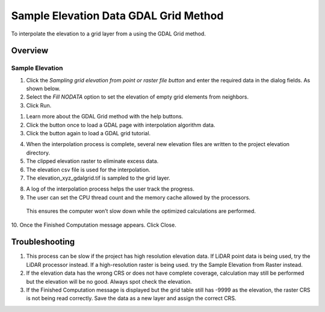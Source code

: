 Sample Elevation Data GDAL Grid Method
======================================

To interpolate the elevation to a grid layer from a using the GDAL Grid method.

.. image:: ../../img/Sample-Elevation-Data-GDL-Grid-Method/Sample002.png

Overview
''''''''

Sample Elevation
----------------

1. Click the *Sampling grid elevation from point or raster file button* and enter the required data in the dialog fields.
   As shown below.

2. Select the *Fill NODATA* option to set the elevation of empty grid elements from neighbors.

3. Click Run.

.. image:: ../../img/Sample-Elevation-Data-GDL-Grid-Method/Sample003.png

1. Learn more about the GDAL Grid method with the help buttons.

2. Click the button once to load a GDAL page with interpolation algorithm data.

3. Click the button again to load a GDAL grid tutorial.

.. image:: ../../img/Sample-Elevation-Data-GDL-Grid-Method/Sample004.png

4. When the interpolation process is complete, several new elevation files are written to the project elevation directory.

5. The clipped elevation raster to eliminate excess data.

6. The elevation csv file is used for the interpolation.

7. The elevation_xyz_gdalgrid.tif is sampled to the grid layer.

.. image:: ../../img/Sample-Elevation-Data-GDL-Grid-Method/Sample005.png

8.  A log of the interpolation process helps the user track the progress.

9.  The user can set the CPU thread count and the memory cache allowed by the processors.
   This ensures the computer won’t slow down while the optimized calculations are performed.

10.
Once the Finished Computation message appears.
Click Close.

..

.. image:: ../../img/Sample-Elevation-Data-GDL-Grid-Method/Sample006.65554in

Troubleshooting
'''''''''''''''

1. This process can be slow if the project has high resolution elevation data.
   If LiDAR point data is being used, try the LiDAR processor instead.
   If a high-resolution raster is being used.
   try the Sample Elevation from Raster instead.

2. If the elevation data has the wrong CRS or does not have complete coverage, calculation may still be performed but the elevation will be no good.
   Always spot check the elevation.

3. If the Finished Computation message is displayed but the grid table still has -9999 as the elevation, the raster CRS is not being read correctly.
   Save the data as a new layer and assign the correct CRS.
